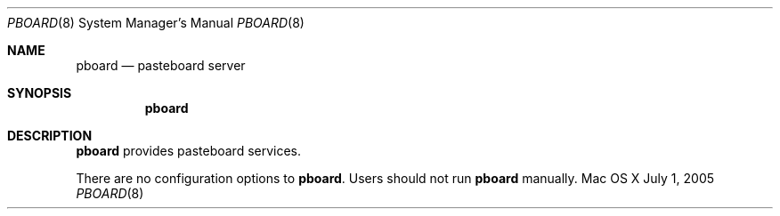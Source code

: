 .\""Copyright (c) 2005-2011 Apple Computer, Inc. All Rights Reserved.
.Dd July 1, 2005
.Dt PBOARD 8
.Os "Mac OS X"
.Sh NAME
.Nm pboard
.Nd pasteboard server
.Sh SYNOPSIS
.Nm
.Sh DESCRIPTION
.Nm
provides pasteboard services.
.Pp
There are no configuration options to \fBpboard\fR.  Users should not run 
.Nm 
manually.
